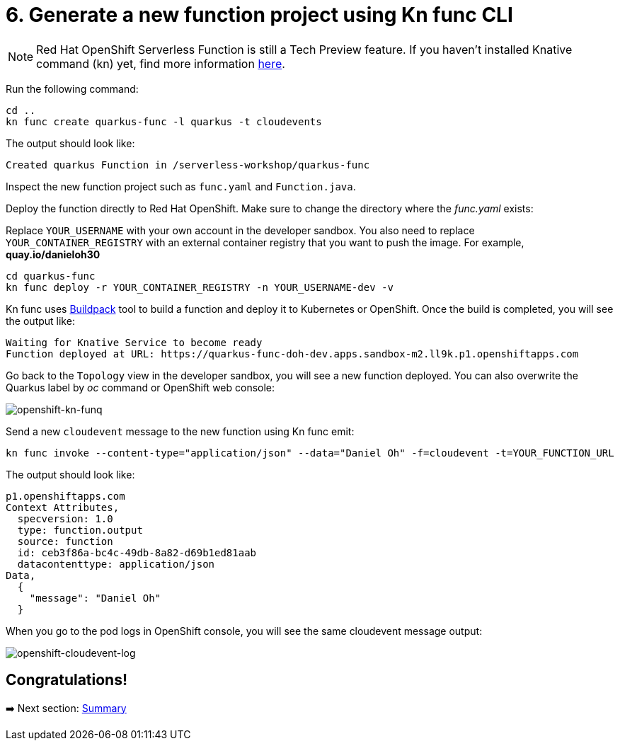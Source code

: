 = 6. Generate a new function project using Kn func CLI

[NOTE]
====
Red Hat OpenShift Serverless Function is still a Tech Preview feature. If you haven't installed Knative command (kn) yet, find more information https://docs.openshift.com/container-platform/4.10/serverless/cli_tools/advanced-kn-config.html[here^].
====

Run the following command:

[source,sh]
----
cd ..
kn func create quarkus-func -l quarkus -t cloudevents
----

The output should look like:

[source,sh]
----
Created quarkus Function in /serverless-workshop/quarkus-func
----

Inspect the new function project such as `func.yaml` and `Function.java`.

Deploy the function directly to Red Hat OpenShift. Make sure to change the directory where the _func.yaml_ exists:

Replace `YOUR_USERNAME` with your own account in the developer sandbox. You also need to replace `YOUR_CONTAINER_REGISTRY` with an external container registry that you want to push the image. For example, *quay.io/danieloh30*

[source,sh]
----
cd quarkus-func
kn func deploy -r YOUR_CONTAINER_REGISTRY -n YOUR_USERNAME-dev -v
----

Kn func uses https://buildpacks.io[Buildpack^] tool to build a function and deploy it to Kubernetes or OpenShift. Once the build is completed, you will see the output like:

[source,sh]
----
Waiting for Knative Service to become ready
Function deployed at URL: https://quarkus-func-doh-dev.apps.sandbox-m2.ll9k.p1.openshiftapps.com
----

Go back to the `Topology` view in the developer sandbox, you will see a new function deployed. You can also overwrite the Quarkus label by _oc_ command or OpenShift web console:

image::../images/openshift-kn-funq.png[openshift-kn-funq]

Send a new `cloudevent` message to the new function using Kn func emit:

[source,sh]
----
kn func invoke --content-type="application/json" --data="Daniel Oh" -f=cloudevent -t=YOUR_FUNCTION_URL
----

The output should look like:

[source,sh]
----
p1.openshiftapps.com
Context Attributes,
  specversion: 1.0
  type: function.output
  source: function
  id: ceb3f86a-bc4c-49db-8a82-d69b1ed81aab
  datacontenttype: application/json
Data,
  {
    "message": "Daniel Oh"
  }
----

When you go to the pod logs in OpenShift console, you will see the same cloudevent message output:

image::../images/openshift-cloudevent-log.png[openshift-cloudevent-log]

== Congratulations!

➡️ Next section: link:./7-summary.adoc[Summary]